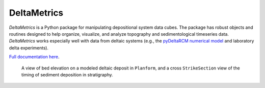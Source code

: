 ************
DeltaMetrics
************

.. image:: https://github.com/DeltaRCM/DeltaMetrics/workflows/build/badge.svg
  :target: https://github.com/DeltaRCM/DeltaMetrics/actions

.. image:: https://codecov.io/gh/DeltaRCM/DeltaMetrics/branch/develop/graph/badge.svg
  :target: https://codecov.io/gh/DeltaRCM/DeltaMetrics

*DeltaMetrics* is a Python package for manipulating depositional system data cubes.
The package has robust objects and routines designed to help organize, visualize, and analyze topography and sedimentological timeseries data.
*DeltaMetrics* works especially well with data from deltaic systems (e.g., the `pyDeltaRCM numerical model <https://github.com/DeltaRCM/pyDeltaRCM>`_  and laboratory delta experiments).

`Full documentation here <https://deltarcm.org/DeltaMetrics/index.html>`_.


.. figure:: https://deltarcm.org/DeltaMetrics/_images/cover.png

  A view of bed elevation on a modeled deltaic deposit in ``Planform``, and a cross ``StrikeSection`` view of the timing of sediment deposition in stratigraphy.
